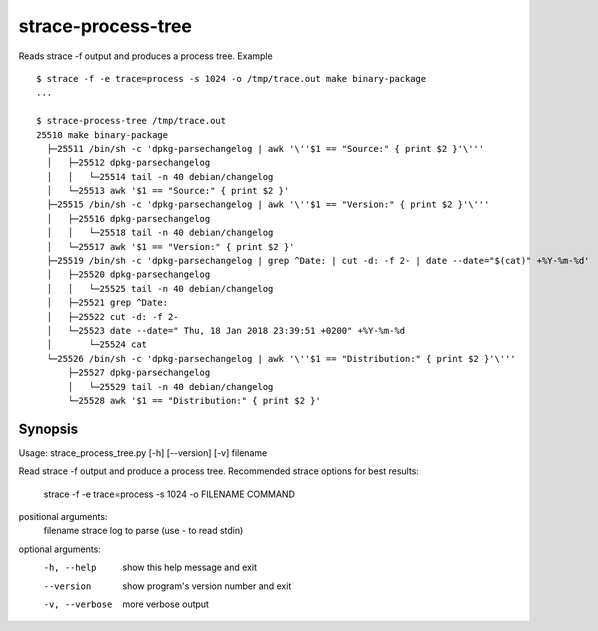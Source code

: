 strace-process-tree
===================

Reads strace -f output and produces a process tree.  Example ::

    $ strace -f -e trace=process -s 1024 -o /tmp/trace.out make binary-package
    ...

    $ strace-process-tree /tmp/trace.out
    25510 make binary-package
      ├─25511 /bin/sh -c 'dpkg-parsechangelog | awk '\''$1 == "Source:" { print $2 }'\'''
      │   ├─25512 dpkg-parsechangelog
      │   │   └─25514 tail -n 40 debian/changelog
      │   └─25513 awk '$1 == "Source:" { print $2 }'
      ├─25515 /bin/sh -c 'dpkg-parsechangelog | awk '\''$1 == "Version:" { print $2 }'\'''
      │   ├─25516 dpkg-parsechangelog
      │   │   └─25518 tail -n 40 debian/changelog
      │   └─25517 awk '$1 == "Version:" { print $2 }'
      ├─25519 /bin/sh -c 'dpkg-parsechangelog | grep ^Date: | cut -d: -f 2- | date --date="$(cat)" +%Y-%m-%d'
      │   ├─25520 dpkg-parsechangelog
      │   │   └─25525 tail -n 40 debian/changelog
      │   ├─25521 grep ^Date:
      │   ├─25522 cut -d: -f 2-
      │   └─25523 date --date=" Thu, 18 Jan 2018 23:39:51 +0200" +%Y-%m-%d
      │       └─25524 cat
      └─25526 /bin/sh -c 'dpkg-parsechangelog | awk '\''$1 == "Distribution:" { print $2 }'\'''
          ├─25527 dpkg-parsechangelog
          │   └─25529 tail -n 40 debian/changelog
          └─25528 awk '$1 == "Distribution:" { print $2 }'


Synopsis
--------

Usage: strace_process_tree.py [-h] [--version] [-v] filename

Read strace -f output and produce a process tree. Recommended strace options
for best results:

  strace -f -e trace=process -s 1024 -o FILENAME COMMAND

positional arguments:
  filename       strace log to parse (use - to read stdin)

optional arguments:
  -h, --help     show this help message and exit
  --version      show program's version number and exit
  -v, --verbose  more verbose output

